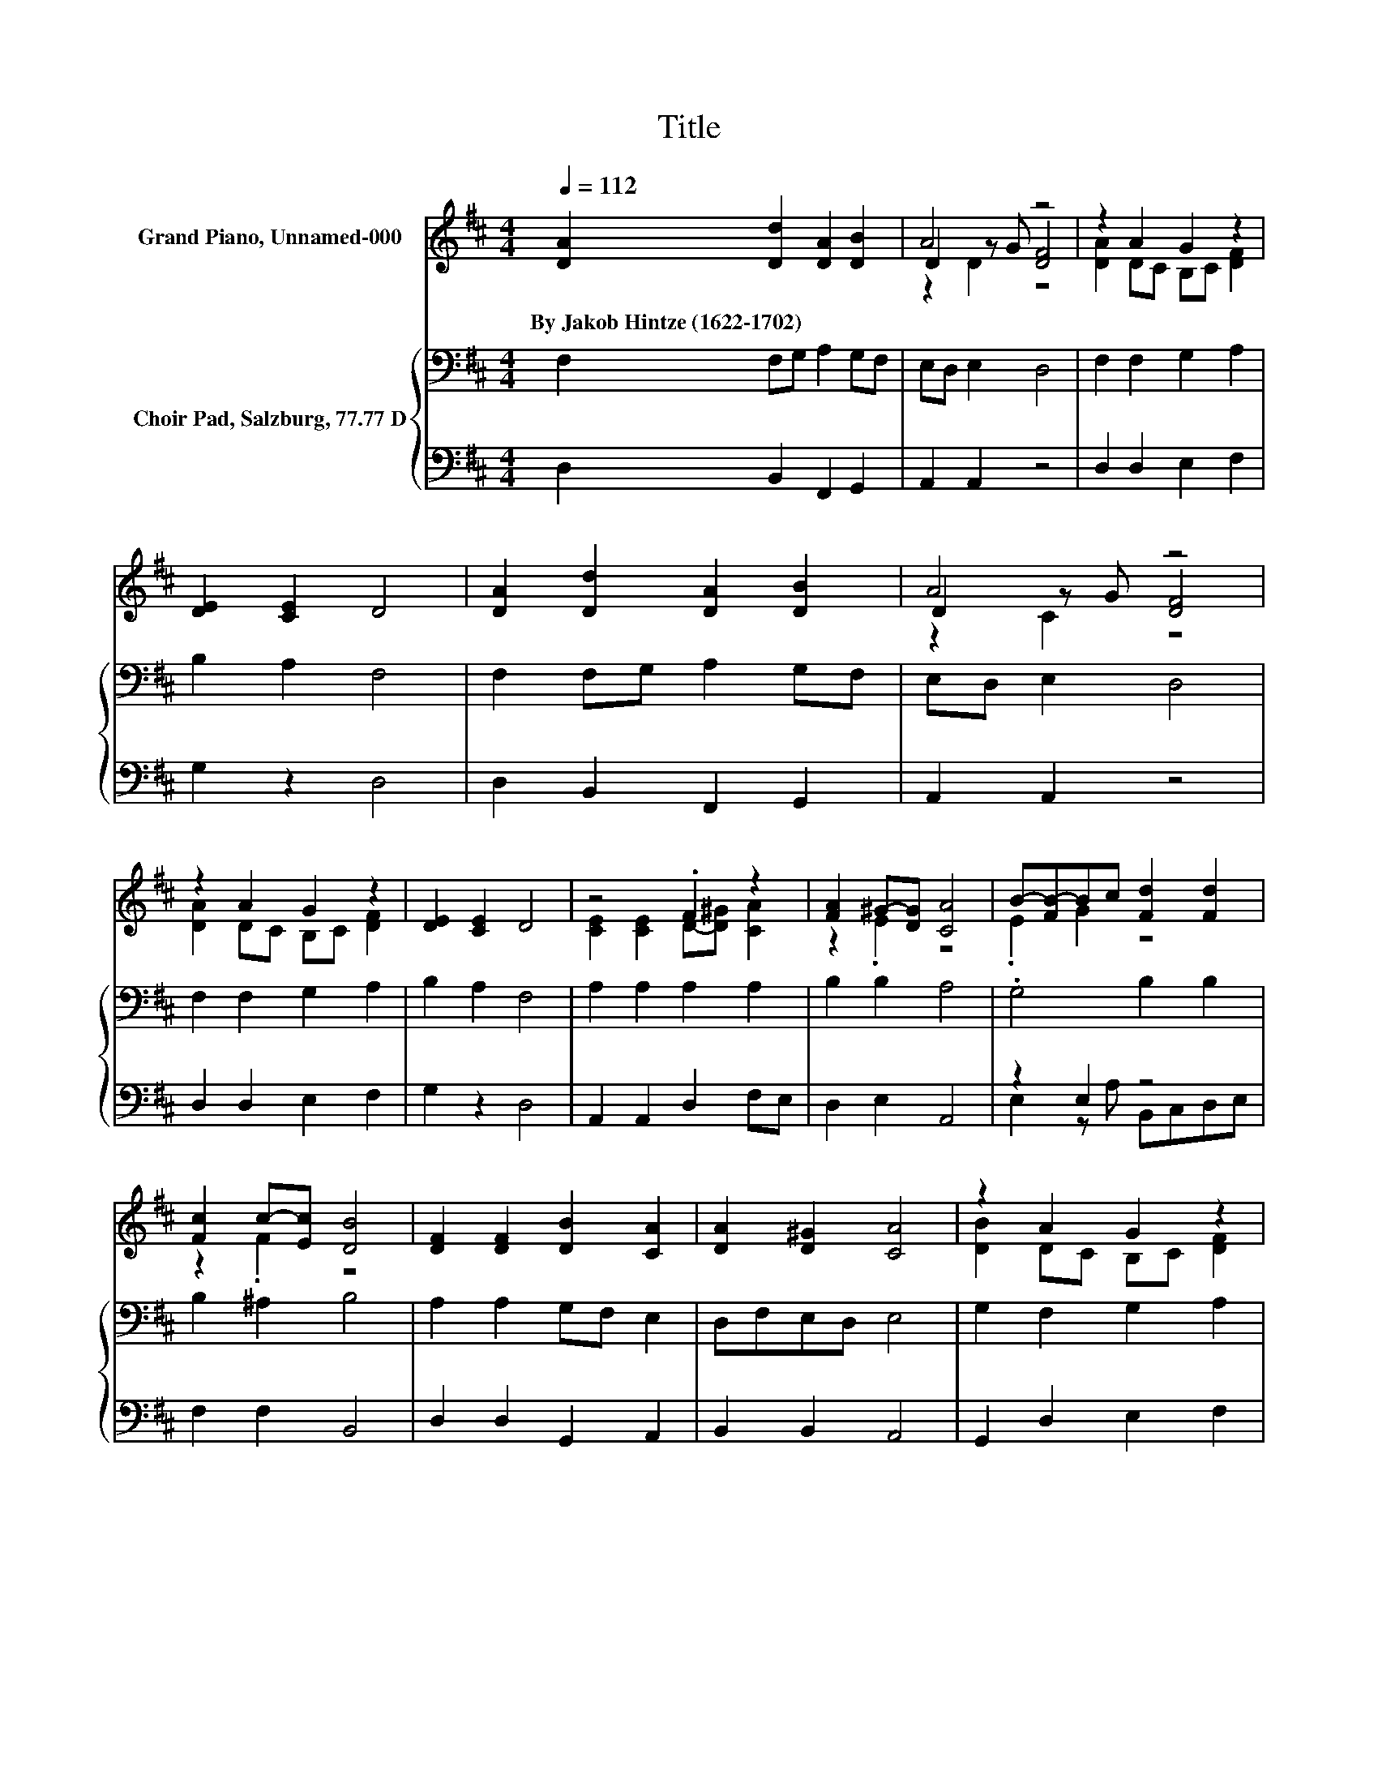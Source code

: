 X:1
T:Title
%%score ( 1 2 3 ) { 4 | ( 5 6 ) }
L:1/8
Q:1/4=112
M:4/4
K:D
V:1 treble nm="Grand Piano, Unnamed-000"
V:2 treble 
V:3 treble 
V:4 bass nm="Choir Pad, Salzburg, 77.77 D"
V:5 bass 
V:6 bass 
V:1
 [DA]2 [Dd]2 [DA]2 [DB]2 | A4 z4 | z2 A2 G2 z2 | [DE]2 [CE]2 D4 | [DA]2 [Dd]2 [DA]2 [DB]2 | A4 z4 | %6
w: By~Jakob~Hintze~(1622\-1702) * * *||||||
 z2 A2 G2 z2 | [DE]2 [CE]2 D4 | z4 .F2 z2 | [FA]2 ^G-[DG] [CA]4 | B-[FB-]Bc [Fd]2 [Fd]2 | %11
w: |||||
 [Fc]2 c-[Ec] [DB]4 | [DF]2 [DF]2 [DB]2 [CA]2 | [DA]2 [D^G]2 [CA]4 | z2 A2 G2 z2 | %15
w: ||||
 [DE]2 [CE]2 D4- | D4 z4 |] %17
w: ||
V:2
 x8 | D2 z G [DF]4 | [DA]2 DC B,C [DF]2 | x8 | x8 | D2 z G [DF]4 | [DA]2 DC B,C [DF]2 | x8 | %8
 [CE]2 [CE]2 D-[D^G] [CA]2 | z2 .E2 z4 | .E2 G2 z4 | z2 .F2 z4 | x8 | x8 | [DB]2 DC B,C [DF]2 | %15
 x8 | x8 |] %17
V:3
 x8 | z2 D2 z4 | x8 | x8 | x8 | z2 C2 z4 | x8 | x8 | x8 | x8 | x8 | x8 | x8 | x8 | x8 | x8 | x8 |] %17
V:4
 F,2 F,G, A,2 G,F, | E,D, E,2 D,4 | F,2 F,2 G,2 A,2 | B,2 A,2 F,4 | F,2 F,G, A,2 G,F, | %5
 E,D, E,2 D,4 | F,2 F,2 G,2 A,2 | B,2 A,2 F,4 | A,2 A,2 A,2 A,2 | B,2 B,2 A,4 | .G,4 B,2 B,2 | %11
 B,2 ^A,2 B,4 | A,2 A,2 G,F, E,2 | D,F,E,D, E,4 | G,2 F,2 G,2 A,2 | B,2 A,2 F,4- | F,4 z4 |] %17
V:5
 D,2 B,,2 F,,2 G,,2 | A,,2 A,,2 z4 | D,2 D,2 E,2 F,2 | G,2 z2 D,4 | D,2 B,,2 F,,2 G,,2 | %5
 A,,2 A,,2 z4 | D,2 D,2 E,2 F,2 | G,2 z2 D,4 | A,,2 A,,2 D,2 F,E, | D,2 E,2 A,,4 | z2 E,2 z4 | %11
 F,2 F,2 B,,4 | D,2 D,2 G,,2 A,,2 | B,,2 B,,2 A,,4 | G,,2 D,2 E,2 F,2 | G,2 z2 D,4- | D,4 z4 |] %17
V:6
 x8 | x8 | x8 | x8 | x8 | x8 | x8 | x8 | x8 | x8 | E,2 z A, B,,C,D,E, | x8 | x8 | x8 | x8 | x8 | %16
 x8 |] %17

